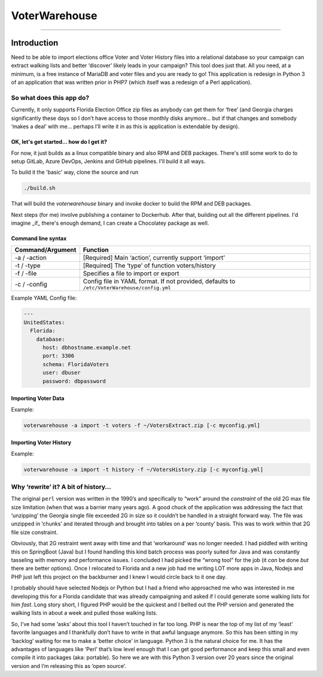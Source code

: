 VoterWarehouse
==============

--------------

Introduction
------------

Need to be able to import elections office Voter and Voter History files
into a relational database so your campaign can extract walking lists
and better ‘discover’ likely leads in your campaign? This tool does just
that. All you need, at a minimum, is a free instance of MariaDB and
voter files and you are ready to go! This application is redesign in
Python 3 of an application that was written prior in PHP7 (which itself
was a redesign of a Perl application).

So what does this app do?
~~~~~~~~~~~~~~~~~~~~~~~~~

Currently, it only supports Florida Election Office zip files as anybody
can get them for ‘free’ (and Georgia charges significantly these days so
I don’t have access to those monthly disks anymore… but if that changes
and somebody ‘makes a deal’ with me… perhaps I’ll write it in as this is
application is extendable by design).

OK, let's get started... how do I get it?
^^^^^^^^^^^^^^^^^^^^^^^^^^^^^^^^^^^^^^^^^

For now, it just builds as a linux compatible binary and also RPM and DEB
packages. There's still some work to do to setup GitLab, Azure DevOps, Jenkins
and GitHub pipelines. I'll build it all ways.

To build it the 'basic' way, clone the source and run

.. code:: commandline

    ./build.sh

That will build the `voterwarehouse` binary and invoke docker to build
the RPM and DEB packages.

Next steps (for me) involve publishing a container to Dockerhub. After that, building
out all the different pipelines. I'd imagine _if_ there's enough demand, I can
create a Chocolatey package as well.

Command line syntax
^^^^^^^^^^^^^^^^^^^

+------------------+----------------------------------------------------------+
| Command/Argument | Function                                                 |
+==================+==========================================================+
| -a / -action     | [Required] Main ‘action’, currently support ‘import’     |
+------------------+----------------------------------------------------------+
| -t / -type       | [Required] The ‘type’ of function voters/history         |
+------------------+----------------------------------------------------------+
| -f / -file       | Specifies a file to import or export                     |
+------------------+----------------------------------------------------------+
| -c / -config     | Config file in YAML format. If not provided, defaults to |
|                  | ``/etc/VoterWarehouse/config.yml``                       |
+------------------+----------------------------------------------------------+

Example YAML Config file:

.. code:: yaml

   ---
   UnitedStates:
     Florida:
       database:
         host: dbhostname.example.net
         port: 3306
         schema: FloridaVoters
         user: dbuser
         password: dbpassword

Importing Voter Data
^^^^^^^^^^^^^^^^^^^^

Example:

.. code:: commandline

   voterwarehouse -a import -t voters -f ~/VotersExtract.zip [-c myconfig.yml]

Importing Voter History
^^^^^^^^^^^^^^^^^^^^^^^

Example:

.. code:: commandline

   voterwarehouse -a import -t history -f ~/VotersHistory.zip [-c myconfig.yml]

Why ‘rewrite’ it? A bit of history…
~~~~~~~~~~~~~~~~~~~~~~~~~~~~~~~~~~~

The original ``perl`` version was written in the 1990’s and specifically
to “work” around the *constraint* of the old 2G max file size limitation
(when that was a barrier many years ago). A good chuck of the
application was addressing the fact that ‘unzipping’ the Georgia single
file exceeded 2G in size so it couldn’t be handled in a straight forward
way. The file was unzipped in ‘chunks’ and iterated through and brought
into tables on a per ‘county’ basis. This was to work within that 2G
file size constraint.

Obviously, that 2G restraint went away with time and that ‘workaround’
was no longer needed. I had piddled with writing this on SpringBoot
(Java) but I found handling this kind batch process was poorly suited
for Java and was constantly tasseling with memory and performance
issues. I concluded I had picked the “wrong tool” for the job (it *can*
be done *but* there are better options). Once I relocated to Florida and
a new job had me writing LOT more apps in Java, Nodejs and PHP just left
this project on the backburner and I knew I would circle back to it one
day.

I probably should have selected Nodejs or Python but I had a friend who
approached me who was interested in me developing this for a Florida
candidate that was already campaigning and asked if I could generate
some walking lists for him *fast*. Long story short, I figured PHP would
be the quickest and I belted out the PHP version and generated the
walking lists in about a week and pulled those walking lists.

So, I’ve had some ‘asks’ about this tool I haven’t touched in far too
long. PHP is near the top of my list of my ‘least’ favorite languages
and I thankfully don’t have to write in that awful language anymore. So
this has been sitting in my ‘backlog’ waiting for me to make a ‘better
choice’ in language. Python 3 is the natural choice for me. It has the
advantages of languages like ‘Perl’ that’s low level enough that I can
get good performance and keep this small and even compile it into
packages (aka: portable). So here we are with this Python 3 version over
20 years since the original version and I’m releasing this as ‘open
source’.